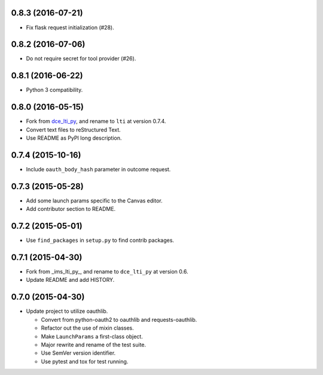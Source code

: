 0.8.3 (2016-07-21)
++++++++++++++++++

* Fix flask request initialization (#28).

0.8.2 (2016-07-06)
++++++++++++++++++

* Do not require secret for tool provider (#26).

0.8.1 (2016-06-22)
++++++++++++++++++

* Python 3 compatibility.

0.8.0 (2016-05-15)
++++++++++++++++++

* Fork from dce_lti_py_, and rename to ``lti`` at version 0.7.4.
* Convert text files to reStructured Text.
* Use README as PyPI long description.

.. _dce_lti_py: https://github.com/harvard-dce/dce_lti_py

0.7.4 (2015-10-16)
++++++++++++++++++

* Include ``oauth_body_hash`` parameter in outcome request.

0.7.3 (2015-05-28)
++++++++++++++++++

* Add some launch params specific to the Canvas editor.
* Add contributor section to README.

0.7.2 (2015-05-01)
++++++++++++++++++

* Use ``find_packages`` in ``setup.py`` to find contrib packages.

0.7.1 (2015-04-30)
++++++++++++++++++

* Fork from _ims_lti_py_, and rename to ``dce_lti_py`` at version 0.6.
* Update README and add HISTORY.

.. _ims_lti_py: https://github.com/tophatmonocle/ims_lti_py

0.7.0 (2015-04-30)
++++++++++++++++++

* Update project to utilize oauthlib.

  * Convert from python-oauth2 to oauthlib and requests-oauthlib.
  * Refactor out the use of mixin classes.
  * Make ``LaunchParams`` a first-class object.
  * Major rewrite and rename of the test suite.
  * Use SemVer version identifier.
  * Use pytest and tox for test running.
